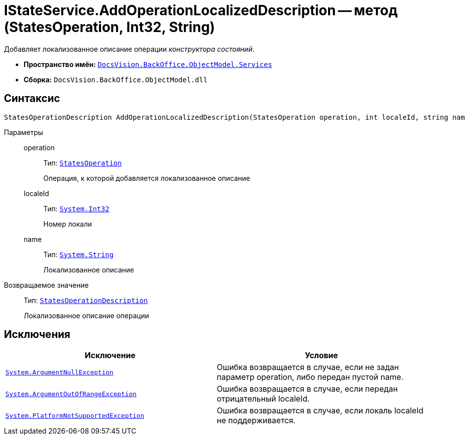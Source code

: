 = IStateService.AddOperationLocalizedDescription -- метод (StatesOperation, Int32, String)

Добавляет локализованное описание операции _конструктора состояний_.

* *Пространство имён:* `xref:api/DocsVision/BackOffice/ObjectModel/Services/Services_NS.adoc[DocsVision.BackOffice.ObjectModel.Services]`
* *Сборка:* `DocsVision.BackOffice.ObjectModel.dll`

== Синтаксис

[source,csharp]
----
StatesOperationDescription AddOperationLocalizedDescription(StatesOperation operation, int localeId, string name)
----

Параметры::
operation:::
Тип: `xref:api/DocsVision/BackOffice/ObjectModel/StatesOperation_CL.adoc[StatesOperation]`
+
Операция, к которой добавляется локализованное описание
localeId:::
Тип: `http://msdn.microsoft.com/ru-ru/library/system.int32.aspx[System.Int32]`
+
Номер локали
name:::
Тип: `http://msdn.microsoft.com/ru-ru/library/system.string.aspx[System.String]`
+
Локализованное описание

Возвращаемое значение::
Тип: `xref:api/DocsVision/BackOffice/ObjectModel/StatesOperationDescription_CL.adoc[StatesOperationDescription]`
+
Локализованное описание операции

== Исключения

[cols=",",options="header"]
|===
|Исключение |Условие
|`http://msdn.microsoft.com/ru-ru/library/system.argumentnullexception.aspx[System.ArgumentNullException]` |Ошибка возвращается в случае, если не задан параметр operation, либо передан пустой name.
|`https://msdn.microsoft.com/ru-ru/library/system.argumentoutofrangeexception.aspx[System.ArgumentOutOfRangeException]` |Ошибка возвращается в случае, если передан отрицательный localeId.
|`https://msdn.microsoft.com/ru-ru/library/system.notsupportedexception.aspx[System.PlatformNotSupportedException]` |Ошибка возвращается в случае, если локаль localeId не поддерживается.
|===
